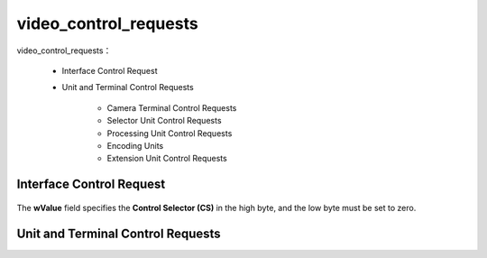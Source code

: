 ========================
video_control_requests
========================

video_control_requests：

 - Interface Control Request
 - Unit and Terminal Control Requests

     - Camera Terminal Control Requests
     - Selector Unit Control Requests
     - Processing Unit Control Requests
     - Encoding Units
     - Extension Unit Control Requests

Interface Control Request
===========================

.. figure:: ../_static/interface_control_requests.png
    :align: center
    :alt: Images
    :figclass: align-center

The **wValue** field specifies the **Control Selector (CS)** in the high byte, and the low byte must be
set to zero.

.. figure:: ../_static/ct_control_selectors.png
    :align: center
    :alt: Images
    :figclass: align-center

Unit and Terminal Control Requests
====================================